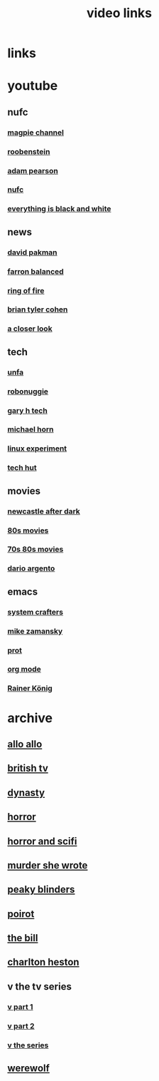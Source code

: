 #+TITLE: video links
#+STARTUP: overview
* links
* youtube
** nufc
*** [[https://www.youtube.com/@TheMagpieChannelTV/videos][magpie channel]]
*** [[https://www.youtube.com/@Roobenstein/videos][roobenstein]]
*** [[https://www.youtube.com/@AdamPearson1242/videos][adam pearson]]
*** [[https://www.youtube.com/@NUFC/videos][nufc]]
*** [[https://www.youtube.com/@everythingisblackandwhiteNUFC/videos][everything is black and white]]
** news
*** [[https://www.youtube.com/@thedavidpakmanshow/videos][david pakman]]
*** [[https://www.youtube.com/@FarronBalanced/videos][farron balanced]]
*** [[https://www.youtube.com/@TheRingofFire/videos][ring of fire]]
*** [[https://www.youtube.com/@briantylercohen/videos][brian tyler cohen]]
*** [[https://www.youtube.com/playlist?list=PLJaq64dKJZoqsh7PGGUi-SARV4wUz_lVa][a closer look]]
** tech
*** [[https://www.youtube.com/@unfa00/videos][unfa]]
*** [[https://www.youtube.com/@RoboNuggie/videos][robonuggie]]
*** [[https://www.youtube.com/@GaryHTech/videos][gary h tech]]
*** [[https://www.youtube.com/@MichaelNROH/videos][michael horn]]
*** [[https://www.youtube.com/@TheLinuxEXP/videos][linux experiment]]
*** [[https://www.youtube.com/@TechHut/videos][tech hut]]
** movies
*** [[https://www.youtube.com/@newcastleafterdark405/videos][newcastle after dark]]
*** [[https://www.youtube.com/playlist?list=PL9-JlwYEj37W_Mx6OMVrGb4TOBCeCQ9de][80s movies]]
*** [[https://www.youtube.com/playlist?list=PL_IQmOxxq1q3Q5c-vJjnMSo3uEcirZDPq][70s 80s movies]]
*** [[https://www.youtube.com/playlist?list=PL9-JlwYEj37VJ4MCp8o1woggS4lPUOR9O][dario argento]]
** emacs
*** [[https://www.youtube.com/@SystemCrafters/videos][system crafters]]
*** [[https://www.youtube.com/@mzamansky/videos][mike zamansky]]
*** [[https://www.youtube.com/playlist?list=PL8Bwba5vnQK14z96Gil86pLMDO2GnOhQ6][prot]]
*** [[https://www.youtube.com/playlist?list=PLVtKhBrRV_ZkPnBtt_TD1Cs9PJlU0IIdE][org mode]]
*** [[https://www.youtube.com/user/koenighaunstetten][Rainer König]]
* archive
** [[eww:https://archive.org/download/allo-allo][allo allo]]
** [[eww:https://archive.org/download/classic-british-tv-pack][british tv]]
** [[eww:https://archive.org/download/dynasty-1981/][dynasty]]
** [[eww:https://archive.org/download/blood-cult-1985][horror]]
** [[eww:https://archive.org/download/horror-and-sci-fi][horror and scifi]]
** [[eww:https://archive.org/download/murder-she-wrote_202402][murder she wrote]]
** [[eww:https://archive.org/download/peaky.-blinders.-s-01-s-05.-complete.-series.-1080p.-bluray.x-265-hi-qve/Peaky.Blinders.S01-S05.COMPLETE.SERIES.1080p.Bluray.x265-HiQVE/][peaky blinders]]
** [[eww:https://archive.org/download/poirot-series][poirot]]
** [[eww:https://archive.org/download/the-bill_202211/][the bill]]
** [[eww:https://archive.org/download/01-charlton-heston-ten-commandments-original-soundtack][charlton heston]]
** v the tv series
*** [[eww:https://archive.org/download/v.-the.-original.-miniseries.-1983.x-264.aac.-part.-1][v part 1]]
*** [[eww:https://archive.org/download/v-part-2][v part 2]]
*** [[eww:https://archive.org/download/v-the-series-1984-85-s-01e-01-liberation-day-hevc][v the series]]
** [[eww:https://archive.org/download/werewolf-dvd-disc-1-episode-1-pilot/Werewolf%201987%20%28DVD%20RIP%29/][werewolf]]

